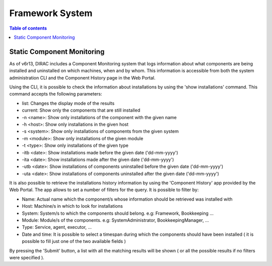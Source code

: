 ================
Framework System
================

.. contents:: Table of contents
   :depth: 3

Static Component Monitoring
===========================
As of v6r13, DIRAC includes a Component Monitoring system that logs information about what components are being installed and uninstalled on which machines, when and by whom.
This information is accessible from both the system administration CLI and the Component History page in the Web Portal.

Using the CLI, it is possible to check the information about installations by using the 'show installations' command.
This command accepts the following parameters:

- list: Changes the display mode of the results
- current: Show only the components that are still installed
- -n <name>: Show only installations of the component with the given name
- -h <host>: Show only installations in the given host
- -s <system>: Show only installations of components from the given system
- -m <module>: Show only installations of the given module
- -t <type>: Show only installations of the given type
- -itb <date>: Show installations made before the given date ('dd-mm-yyyy')
- -ita <date>: Show installations made after the given date ('dd-mm-yyyy')
- -utb <date>: Show installations of components uninstalled before the given date ('dd-mm-yyyy')
- -uta <date>: Show installations of components uninstalled after the given date ('dd-mm-yyyy')

It is also possible to retrieve the installations history information by using the 'Component History' app provided by the Web Portal.
The app allows to set a number of filters for the query. It is possible to filter by:

- Name: Actual name which the component/s whose information should be retrieved was installed with
- Host: Machine/s in which to look for installations
- System: System/s to which the components should belong. e.g: Framework, Bookkeeping ...
- Module: Module/s of the components. e.g: SystemAdministrator, BookkeepingManager, ...
- Type: Service, agent, executor, ...
- Date and time: It is possible to select a timespan during which the components should have been installed ( it is possible to fill just one of the two available fields )

By pressing the 'Submit' button, a list with all the matching results will be shown ( or all the possible results if no filters were specified ).
